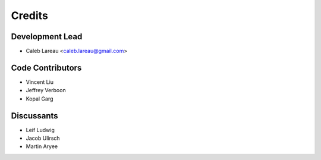 =======
Credits
=======

Development Lead
----------------
* Caleb Lareau <caleb.lareau@gmail.com>


Code Contributors
------------
* Vincent Liu
* Jeffrey Verboon
* Kopal Garg

Discussants 
------------
* Leif Ludwig
* Jacob Ulirsch
* Martin Aryee

